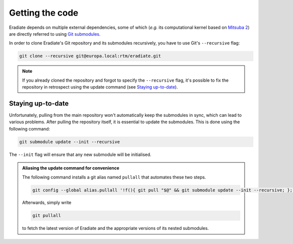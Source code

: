 .. _sec-getting_started-getting_code:

Getting the code
================

Eradiate depends on multiple external dependencies, some of which (*e.g.* its computational kernel based on `Mitsuba 2 <https://github.com/mitsuba-renderer/mitsuba2>`_) are directly referred to using `Git submodules <https://git-scm.com/book/en/v2/Git-Tools-Submodules>`_.

In order to clone Eradiate's Git repository and its submodules recursively, you have to use Git's ``--recursive`` flag:

.. code-block:: bash

    git clone --recursive git@europa.local:rtm/eradiate.git

.. note::

    If you already cloned the repository and forgot to specify the ``--recursive`` flag, it's possible to fix the repository in retrospect using the update command (see `Staying up-to-date`_).

Staying up-to-date
------------------

Unfortunately, pulling from the main repository won't automatically keep the submodules in sync, which can lead to various problems. After pulling the repository itself, it is essential to update the submodules. This is done using the following command:

.. code-block:: bash

    git submodule update --init --recursive

The ``--init`` flag will ensure that any new submodule will be initialised.

.. admonition:: Aliasing the update command for convenience

    The following command installs a git alias named ``pullall`` that automates these two steps.

    .. code-block:: bash

        git config --global alias.pullall '!f(){ git pull "$@" && git submodule update --init --recursive; }; f'

    Afterwards, simply write

    .. code-block:: bash

        git pullall

    to fetch the latest version of Eradiate and the appropriate versions of its nested submodules.
